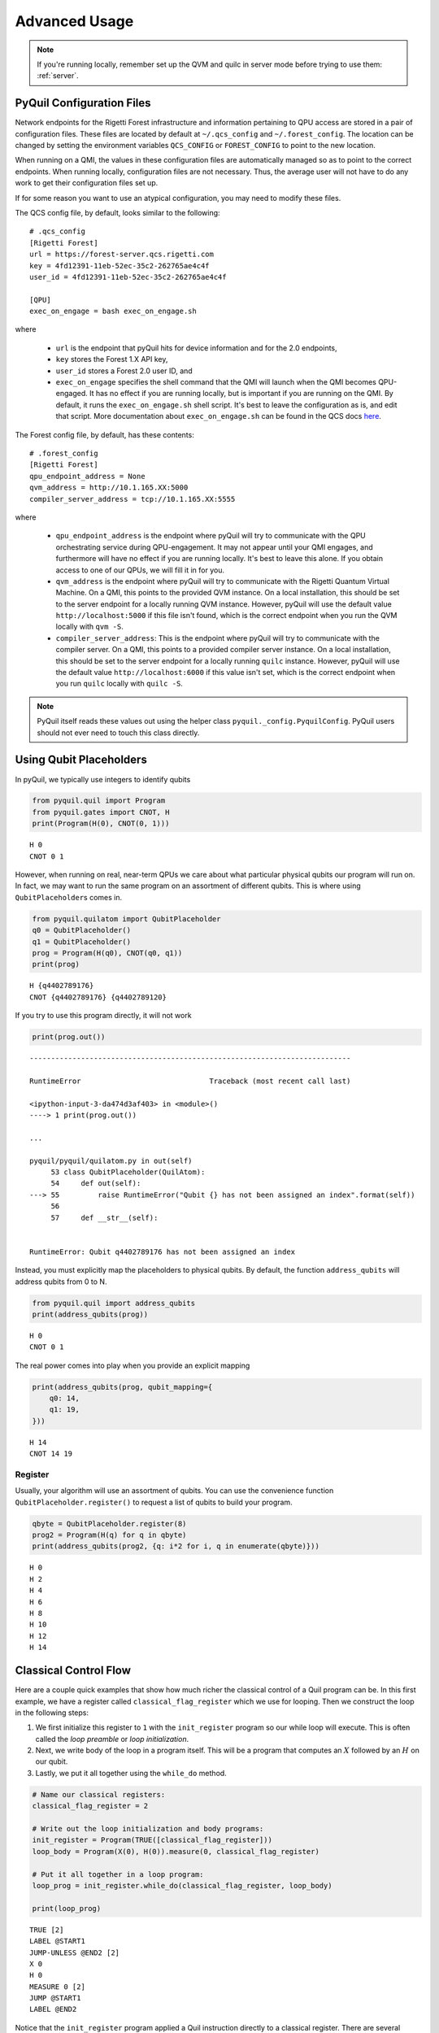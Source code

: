 .. _advanced_usage:

Advanced Usage
==============

.. note::

    If you're running locally, remember set up the QVM and quilc in server mode before trying to use
    them: :ref:`server`.

PyQuil Configuration Files
~~~~~~~~~~~~~~~~~~~~~~~~~~

Network endpoints for the Rigetti Forest infrastructure and information pertaining to QPU access are
stored in a pair of configuration files. These files are located by default at ``~/.qcs_config`` and ``~/.forest_config``.
The location can be changed by setting the environment variables ``QCS_CONFIG`` or ``FOREST_CONFIG`` to point to the new
location.

When running on a QMI, the values in these configuration files are automatically managed so as to
point to the correct endpoints. When running locally, configuration files are not necessary. Thus, the average
user will not have to do any work to get their configuration files set up.

If for some reason you want to use an atypical configuration, you may need to modify these files.

.. exec on engage

The QCS config file, by default, looks similar to the following:

::

    # .qcs_config
    [Rigetti Forest]
    url = https://forest-server.qcs.rigetti.com
    key = 4fd12391-11eb-52ec-35c2-262765ae4c4f
    user_id = 4fd12391-11eb-52ec-35c2-262765ae4c4f

    [QPU]
    exec_on_engage = bash exec_on_engage.sh

where

 -  ``url`` is the endpoint that pyQuil hits for device information and for the 2.0 endpoints,
 -  ``key`` stores the Forest 1.X API key,
 -  ``user_id`` stores a Forest 2.0 user ID, and
 -  ``exec_on_engage`` specifies the shell command that the QMI will launch when the QMI becomes QPU-engaged. It
    has no effect if you are running locally, but is important if you are running on the QMI. By default, it runs the
    ``exec_on_engage.sh`` shell script. It's best to leave the configuration as is, and edit that script.
    More documentation about ``exec_on_engage.sh`` can be found in the QCS docs
    `here <https://www.rigetti.com/qcs/docs/guides#queuing-programs-for-auto-execution>`_.

The Forest config file, by default, has these contents:

::

    # .forest_config
    [Rigetti Forest]
    qpu_endpoint_address = None
    qvm_address = http://10.1.165.XX:5000
    compiler_server_address = tcp://10.1.165.XX:5555

where

 -  ``qpu_endpoint_address`` is the endpoint where pyQuil will try to communicate with the QPU orchestrating service
    during QPU-engagement. It may not appear until your QMI engages, and furthermore will have no effect if you are
    running locally. It's best to leave this alone. If you obtain access to one of our QPUs, we will fill it in for you.
 -  ``qvm_address`` is the endpoint where pyQuil will try to communicate with the Rigetti Quantum Virtual Machine.
    On a QMI, this points to the provided QVM instance. On a local installation, this should be set to the server endpoint
    for a locally running QVM instance. However, pyQuil will use the default value ``http://localhost:5000`` if this file
    isn't found, which is the correct endpoint when you run the QVM locally with ``qvm -S``.
 -  ``compiler_server_address``: This is the endpoint where pyQuil will try to communicate with the compiler server. On a
    QMI, this points to a provided compiler server instance. On a local installation, this should be set to the server
    endpoint for a locally running ``quilc`` instance. However, pyQuil will use the default value ``http://localhost:6000``
    if this value isn't set, which is the correct endpoint when you run ``quilc`` locally with ``quilc -S``.

.. note::

     PyQuil itself reads these values out using the helper class ``pyquil._config.PyquilConfig``. PyQuil users should not
     ever need to touch this class directly.

Using Qubit Placeholders
~~~~~~~~~~~~~~~~~~~~~~~~

In pyQuil, we typically use integers to identify qubits

.. code:: python

    from pyquil.quil import Program
    from pyquil.gates import CNOT, H
    print(Program(H(0), CNOT(0, 1)))

.. parsed-literal::

    H 0
    CNOT 0 1

However, when running on real, near-term QPUs we care about what
particular physical qubits our program will run on. In fact, we may want
to run the same program on an assortment of different qubits. This is
where using ``QubitPlaceholder``\ s comes in.

.. code:: python

    from pyquil.quilatom import QubitPlaceholder
    q0 = QubitPlaceholder()
    q1 = QubitPlaceholder()
    prog = Program(H(q0), CNOT(q0, q1))
    print(prog)

.. parsed-literal::

    H {q4402789176}
    CNOT {q4402789176} {q4402789120}

If you try to use this program directly, it will not work

.. code:: python

    print(prog.out())

::

    ---------------------------------------------------------------------------

    RuntimeError                              Traceback (most recent call last)

    <ipython-input-3-da474d3af403> in <module>()
    ----> 1 print(prog.out())

    ...

    pyquil/pyquil/quilatom.py in out(self)
         53 class QubitPlaceholder(QuilAtom):
         54     def out(self):
    ---> 55         raise RuntimeError("Qubit {} has not been assigned an index".format(self))
         56
         57     def __str__(self):


    RuntimeError: Qubit q4402789176 has not been assigned an index


Instead, you must explicitly map the placeholders to physical qubits. By
default, the function ``address_qubits`` will address qubits from 0 to
N.

.. code:: python

    from pyquil.quil import address_qubits
    print(address_qubits(prog))

.. parsed-literal::

    H 0
    CNOT 0 1

The real power comes into play when you provide an explicit mapping

.. code:: python

    print(address_qubits(prog, qubit_mapping={
        q0: 14,
        q1: 19,
    }))

.. parsed-literal::

    H 14
    CNOT 14 19


Register
--------

Usually, your algorithm will use an assortment of qubits. You can use
the convenience function ``QubitPlaceholder.register()`` to request a
list of qubits to build your program.

.. code:: python

    qbyte = QubitPlaceholder.register(8)
    prog2 = Program(H(q) for q in qbyte)
    print(address_qubits(prog2, {q: i*2 for i, q in enumerate(qbyte)}))


.. parsed-literal::

    H 0
    H 2
    H 4
    H 6
    H 8
    H 10
    H 12
    H 14

Classical Control Flow
~~~~~~~~~~~~~~~~~~~~~~

Here are a couple quick examples that show how much richer the classical
control of a Quil program can be. In this first example, we have a
register called ``classical_flag_register`` which we use for looping.
Then we construct the loop in the following steps:

1. We first initialize this register to ``1`` with the ``init_register``
   program so our while loop will execute. This is often called the
   *loop preamble* or *loop initialization*.

2. Next, we write body of the loop in a program itself. This will be a
   program that computes an :math:`X` followed by an :math:`H` on our
   qubit.

3. Lastly, we put it all together using the ``while_do`` method.

.. code:: python

    # Name our classical registers:
    classical_flag_register = 2

    # Write out the loop initialization and body programs:
    init_register = Program(TRUE([classical_flag_register]))
    loop_body = Program(X(0), H(0)).measure(0, classical_flag_register)

    # Put it all together in a loop program:
    loop_prog = init_register.while_do(classical_flag_register, loop_body)

    print(loop_prog)

.. parsed-literal::

    TRUE [2]
    LABEL @START1
    JUMP-UNLESS @END2 [2]
    X 0
    H 0
    MEASURE 0 [2]
    JUMP @START1
    LABEL @END2

Notice that the ``init_register`` program applied a Quil instruction directly to a
classical register.  There are several classical commands that can be used in this fashion:

- ``TRUE`` which sets a single classical bit to be 1
- ``FALSE`` which sets a single classical bit to be 0
- ``NOT`` which flips a classical bit
- ``AND`` which operates on two classical bits
- ``OR`` which operates on two classical bits
- ``MOVE`` which moves the value of a classical bit at one classical address into another
- ``EXCHANGE`` which swaps the value of two classical bits

In this next example, we show how to do conditional branching in the
form of the traditional ``if`` construct as in many programming
languages. Much like the last example, we construct programs for each
branch of the ``if``, and put it all together by using the ``if_then``
method.

.. code:: python

    # Name our classical registers:
    test_register = 1
    answer_register = 0

    # Construct each branch of our if-statement. We can have empty branches
    # simply by having empty programs.
    then_branch = Program(X(0))
    else_branch = Program()

    # Make a program that will put a 0 or 1 in test_register with 50% probability:
    branching_prog = Program(H(1)).measure(1, test_register)

    # Add the conditional branching:
    branching_prog.if_then(test_register, then_branch, else_branch)

    # Measure qubit 0 into our answer register:
    branching_prog.measure(0, answer_register)

    print(branching_prog)

.. parsed-literal::

    H 1
    MEASURE 1 [1]
    JUMP-WHEN @THEN3 [1]
    JUMP @END4
    LABEL @THEN3
    X 0
    LABEL @END4
    MEASURE 0 [0]

We can run this program a few times to see what we get in the
``answer_register``.

.. code:: python

    qvm.run(branching_prog, [answer_register], 10)

.. parsed-literal::

    [[1], [1], [1], [0], [1], [0], [0], [1], [1], [0]]

Parametric Depolarizing Noise
~~~~~~~~~~~~~~~~~~~~~~~~~~~~~

The Rigetti QVM has support for emulating certain types of noise models.
One such model is *parametric Pauli noise*, which is defined by a
set of 6 probabilities:

-  The probabilities :math:`P_X`, :math:`P_Y`, and :math:`P_Z` which
   define respectively the probability of a Pauli :math:`X`, :math:`Y`,
   or :math:`Z` gate getting applied to *each* qubit after *every* gate
   application. These probabilities are called the *gate noise
   probabilities*.

-  The probabilities :math:`P_X'`, :math:`P_Y'`, and :math:`P_Z'` which
   define respectively the probability of a Pauli :math:`X`, :math:`Y`,
   or :math:`Z` gate getting applied to the qubit being measured
   *before* it is measured. These probabilities are called the
   *measurement noise probabilities*.

We can instantiate a noisy QVM by creating a new connection with these
probabilities specified.

.. code:: python

    # 20% chance of a X gate being applied after gate applications and before measurements.
    gate_noise_probs = [0.2, 0.0, 0.0]
    meas_noise_probs = [0.2, 0.0, 0.0]
    noisy_qvm = qvm(gate_noise=gate_noise_probs, measurement_noise=meas_noise_probs)

We can test this by applying an :math:`X`-gate and measuring. Nominally,
we should always measure ``1``.

.. code:: python

    p = Program().inst(X(0)).measure(0, 0)
    print("Without Noise: {}".format(qvm.run(p, [0], 10)))
    print("With Noise   : {}".format(noisy_qvm.run(p, [0], 10)))

.. parsed-literal::

    Without Noise: [[1], [1], [1], [1], [1], [1], [1], [1], [1], [1]]
    With Noise   : [[0], [0], [0], [0], [0], [1], [1], [1], [1], [0]]

Parametric Programs
~~~~~~~~~~~~~~~~~~~

In PyQuil 1.x, there was an object named ``ParametricProgram``::

    # This function returns a quantum circuit with different rotation angles on a gate on qubit 0
    def rotator(angle):
        return Program(RX(angle, 0))

    from pyquil.parametric import ParametricProgram
    par_p = ParametricProgram(rotator) # This produces a new type of parameterized program object

This object has been removed from PyQuil 2. Please consider simply using a Python function for
the above functionality::

    par_p = rotator

Or using declared classical memory::

    p = Program()
    angle = p.declare('angle', 'REAL')
    p += RX(angle, 0)

Pauli Operator Algebra
~~~~~~~~~~~~~~~~~~~~~~

Many algorithms require manipulating sums of Pauli combinations, such as
:math:`\sigma = \frac{1}{2}I - \frac{3}{4}X_0Y_1Z_3 + (5-2i)Z_1X_2,` where
:math:`G_n` indicates the gate :math:`G` acting on qubit :math:`n`. We
can represent such sums by constructing ``PauliTerm`` and ``PauliSum``.
The above sum can be constructed as follows:

.. code:: python

    from pyquil.paulis import ID, sX, sY, sZ

    # Pauli term takes an operator "X", "Y", "Z", or "I"; a qubit to act on, and
    # an optional coefficient.
    a = 0.5 * ID
    b = -0.75 * sX(0) * sY(1) * sZ(3)
    c = (5-2j) * sZ(1) * sX(2)

    # Construct a sum of Pauli terms.
    sigma = a + b + c
    print("sigma = {}".format(sigma))

.. parsed-literal::

    sigma = 0.5*I + -0.75*X0*Y1*Z3 + (5-2j)*Z1*X2

Right now, the primary thing one can do with Pauli terms and sums is to construct the
exponential of the Pauli term, i.e., :math:`\exp[-i\beta\sigma]`.  This is
accomplished by constructing a parameterized Quil program that is evaluated
when passed values for the coefficients of the angle :math:`\beta`.

Related to exponentiating Pauli sums we provide utility functions for finding
the commuting subgroups of a Pauli sum and approximating the exponential with the
Suzuki-Trotter approximation through fourth order.

When arithmetic is done with Pauli sums, simplification is automatically
done.

The following shows an instructive example of all three.

.. code:: python

    import pyquil.paulis as pl

    # Simplification
    sigma_cubed = sigma * sigma * sigma
    print("Simplified  : {}".format(sigma_cubed))
    print()

    #Produce Quil code to compute exp[iX]
    H = -1.0 * sX(0)
    print("Quil to compute exp[iX] on qubit 0:")
    print(pl.exponential_map(H)(1.0))

.. parsed-literal::

    Simplified  : (32.46875-30j)*I + (-16.734375+15j)*X0*Y1*Z3 + (71.5625-144.625j)*Z1*X2

    Quil to compute exp[iX] on qubit 0:
    H 0
    RZ(-2.0) 0
    H 0

``exponential_map`` returns a function allowing you to fill in a multiplicative
constant later. This commonly occurs in variational algorithms. The function
``exponential_map`` is used to compute exp[-i * alpha * H] without explicitly filling in a
value for alpha.

.. code:: python

    expH = pl.exponential_map(H)
    print(expH(0.0))
    print(expH(1.0))
    print(expH(2.0))

